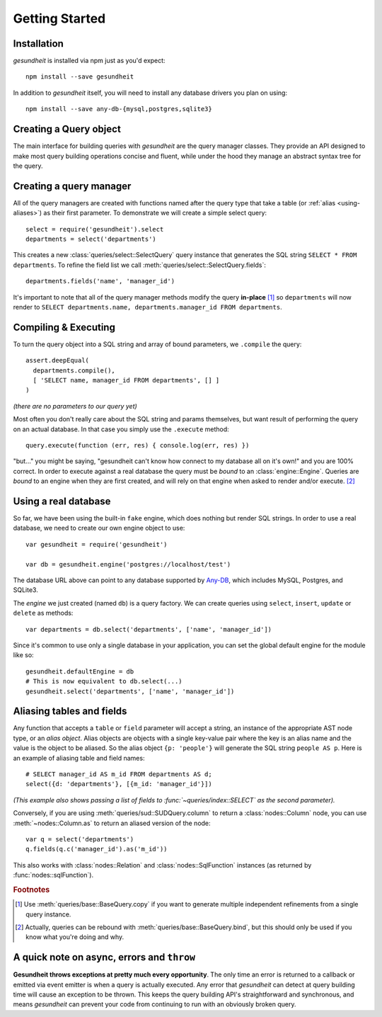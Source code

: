 Getting Started
===============

Installation
------------

`gesundheit` is installed via npm just as you'd expect::

   npm install --save gesundheit

In addition to `gesundheit` itself, you will need to install any database
drivers you plan on using::

   npm install --save any-db-{mysql,postgres,sqlite3}


Creating a Query object
-----------------------

The main interface for building queries with `gesundheit` are the query manager
classes. They provide an API designed to make most query building operations
concise and fluent, while under the hood they manage an abstract syntax tree
for the query.

Creating a query manager
------------------------

All of the query managers are created with functions named after the query type
that take a table (or :ref:`alias <using-aliases>`) as their first
parameter. To demonstrate we will create a simple select query::

  select = require('gesundheit').select
  departments = select('departments')

This creates a new :class:`queries/select::SelectQuery` query instance that
generates the SQL string ``SELECT * FROM departments``. To refine the field
list we call :meth:`queries/select::SelectQuery.fields`::

  departments.fields('name', 'manager_id')

It's important to note that all of the query manager methods modify the query
**in-place** [#]_ so ``departments`` will now render to ``SELECT
departments.name, departments.manager_id FROM departments``.

Compiling & Executing
---------------------

To turn the query object into a SQL string and array of bound parameters, we
``.compile`` the query::

  assert.deepEqual(
    departments.compile(),
    [ 'SELECT name, manager_id FROM departments', [] ]
  )

`(there are no parameters to our query yet)`

Most often you don't really care about the SQL string and params themselves, but
want result of performing the query on an actual database. In that case you
simply use the ``.execute`` method::

  query.execute(function (err, res) { console.log(err, res) })

"but..." you might be saying, "gesundheit can't know how connect to my database
all on it's own!" and you are 100% correct. In order to execute against a real
database the query must be `bound` to an :class:`engine::Engine`. Queries are
`bound` to an engine when they are first created, and will rely on that engine
when asked to render and/or execute. [#]_

.. _engine-usage-example:

Using a real database
---------------------

So far, we have been using the built-in ``fake`` engine, which does nothing
but render SQL strings. In order to use a real database, we need to create our
own engine object to use::

  var gesundheit = require('gesundheit')

  var db = gesundheit.engine('postgres://localhost/test')

The database URL above can point to any database supported by Any-DB_, which
includes MySQL, Postgres, and SQLite3.

The `engine` we just created (named ``db``) is a query factory. We can create
queries using ``select``, ``insert``, ``update`` or ``delete`` as methods::

  var departments = db.select('departments', ['name', 'manager_id'])

Since it's common to use only a single database in your application, you can
set the global default engine for the module like so::

  gesundheit.defaultEngine = db
  # This is now equivalent to db.select(...)
  gesundheit.select('departments', ['name', 'manager_id'])

.. _Any-DB: https://github.com/grncdr/node-any-db

.. _using-aliases:

Aliasing tables and fields
--------------------------

Any function that accepts a ``table`` or ``field`` parameter will accept a
string, an instance of the appropriate AST node type, or an `alias object`.
Alias objects are objects with a single key-value pair where the key is an
alias name and the value is the object to be aliased. So the alias object
``{p: 'people'}`` will generate the SQL string ``people AS p``. Here is an
example of aliasing table and field names::

  # SELECT manager_id AS m_id FROM departments AS d;
  select({d: 'departments'}, [{m_id: 'manager_id'}])

*(This example also shows passing a list of fields to
:func:`~queries/index::SELECT` as the second parameter).*

Conversely, if you are using :meth:`queries/sud::SUDQuery.column` to return a
:class:`nodes::Column` node, you can use :meth:`~nodes::Column.as` to
return an aliased version of the node::

  var q = select('departments')
  q.fields(q.c('manager_id').as('m_id'))

This also works with :class:`nodes::Relation` and :class:`nodes::SqlFunction`
instances (as returned by :func:`nodes::sqlFunction`).

.. rubric:: Footnotes

.. [#] Use :meth:`queries/base::BaseQuery.copy` if you want to generate
  multiple independent refinements from a single query instance.

.. [#] Actually, queries can be rebound with :meth:`queries/base::BaseQuery.bind`,
  but this should only be used if you know what you're doing and why.

A quick note on async, errors and ``throw``
-------------------------------------------

**Gesundheit throws exceptions at pretty much every opportunity**. The only time
an error is returned to a callback or emitted via event emitter is when a query
is actually executed. Any error that `gesundheit` can detect at query building
time will cause an exception to be thrown. This keeps the query building API's
straightforward and synchronous, and means `gesundheit` can prevent your code from
continuing to run with an obviously broken query.
